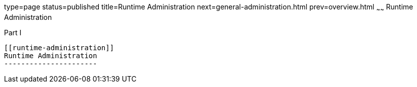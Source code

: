 type=page
status=published
title=Runtime Administration
next=general-administration.html
prev=overview.html
~~~~~~
Runtime Administration
======================

[[gitzg]][[GSADG00297]][[part-i]]

Part I +
--------

[[runtime-administration]]
Runtime Administration
----------------------


